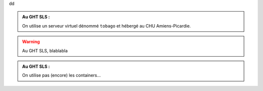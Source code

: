 dd

.. _prerequisites:

.. admonition:: Au GHT SLS :

    On utilise un serveur virtuel dénommé ``tobago`` et hébergé au CHU Amiens-Picardie.


.. _other-reference:

.. warning::
    Au GHT SLS, blablabla

.. _containers:

.. admonition:: Au GHT SLS :

    On utilise pas (encore) les containers...


.. _end-of-file:
